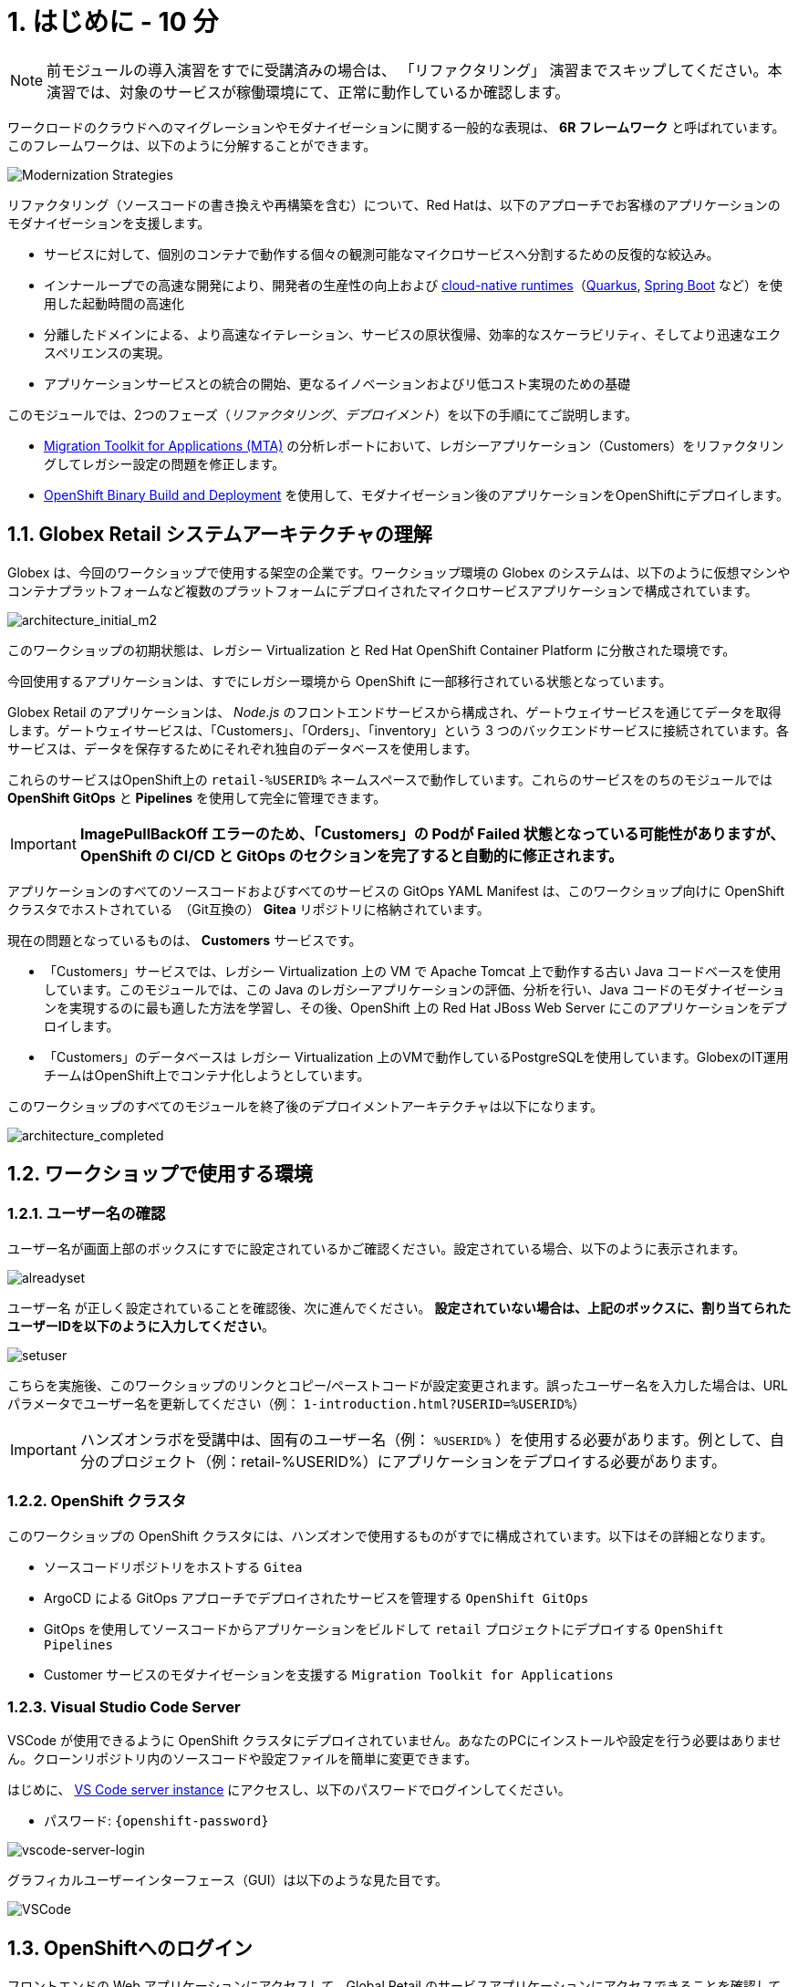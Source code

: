 = 1. はじめに - 10 分
:imagesdir: ../assets/images

[NOTE]
====
前モジュールの導入演習をすでに受講済みの場合は、 「リファクタリング」 演習までスキップしてください。本演習では、対象のサービスが稼働環境にて、正常に動作しているか確認します。
====

ワークロードのクラウドへのマイグレーションやモダナイゼーションに関する一般的な表現は、 *6R フレームワーク* と呼ばれています。このフレームワークは、以下のように分解することができます。

image::mod-strategies-refactor.png[Modernization Strategies]

リファクタリング（ソースコードの書き換えや再構築を含む）について、Red Hatは、以下のアプローチでお客様のアプリケーションのモダナイゼーションを支援します。

* サービスに対して、個別のコンテナで動作する個々の観測可能なマイクロサービスへ分割するための反復的な絞込み。
* インナーループでの高速な開発により、開発者の生産性の向上および link:https://www.redhat.com/en/products/runtimes[cloud-native runtimes^]（link:https://www.redhat.com/en/topics/cloud-native-apps/what-is-quarkus[Quarkus^], link:https://access.redhat.com/products/spring-boot[Spring Boot^] など）を使用した起動時間の高速化
* 分離したドメインによる、より高速なイテレーション、サービスの原状復帰、効率的なスケーラビリティ、そしてより迅速なエクスペリエンスの実現。
* アプリケーションサービスとの統合の開始、更なるイノベーションおよびリ低コスト実現のための基礎

このモジュールでは、2つのフェーズ（_リファクタリング_、_デプロイメント_）を以下の手順にてご説明します。

* https://docs.redhat.com/en/documentation/migration_toolkit_for_applications/7.0/html-single/introduction_to_the_migration_toolkit_for_applications/index[Migration Toolkit for Applications (MTA)^] の分析レポートにおいて、レガシーアプリケーション（Customers）をリファクタリングしてレガシー設定の問題を修正します。
* link:https://docs.redhat.com/en/documentation/openshift_container_platform/4.15/html/builds_using_buildconfig/creating-build-inputs#builds-binary-source_creating-build-inputs[OpenShift Binary Build and Deployment^] を使用して、モダナイゼーション後のアプリケーションをOpenShiftにデプロイします。

== 1.1. Globex Retail システムアーキテクチャの理解

Globex は、今回のワークショップで使用する架空の企業です。ワークショップ環境の Globex のシステムは、以下のように仮想マシンやコンテナプラットフォームなど複数のプラットフォームにデプロイされたマイクロサービスアプリケーションで構成されています。

image::architecture_initial_m2.png[architecture_initial_m2]

このワークショップの初期状態は、レガシー Virtualization と Red Hat OpenShift Container Platform に分散された環境です。

今回使用するアプリケーションは、すでにレガシー環境から OpenShift に一部移行されている状態となっています。

Globex Retail のアプリケーションは、 _Node.js_ のフロントエンドサービスから構成され、ゲートウェイサービスを通じてデータを取得します。ゲートウェイサービスは、「Customers」、「Orders」、「inventory」という 3 つのバックエンドサービスに接続されています。各サービスは、データを保存するためにそれぞれ独自のデータベースを使用します。

これらのサービスはOpenShift上の `retail-%USERID%` ネームスペースで動作しています。これらのサービスをのちのモジュールでは *OpenShift GitOps* と *Pipelines* を使用して完全に管理できます。

[IMPORTANT]
====
**ImagePullBackOff エラーのため、「Customers」の Podが Failed 状態となっている可能性がありますが、OpenShift の CI/CD と GitOps のセクションを完了すると自動的に修正されます。**
====

アプリケーションのすべてのソースコードおよびすべてのサービスの GitOps YAML Manifest は、このワークショップ向けに OpenShift クラスタでホストされている　（Git互換の） *Gitea* リポジトリに格納されています。

現在の問題となっているものは、 *Customers* サービスです。

* 「Customers」サービスでは、レガシー Virtualization 上の VM で Apache Tomcat 上で動作する古い Java コードベースを使用しています。このモジュールでは、この Java のレガシーアプリケーションの評価、分析を行い、Java コードのモダナイゼーションを実現するのに最も適した方法を学習し、その後、OpenShift 上の Red Hat JBoss Web Server にこのアプリケーションをデプロイします。
* 「Customers」のデータベースは レガシー Virtualization 上のVMで動作しているPostgreSQLを使用しています。GlobexのIT運用チームはOpenShift上でコンテナ化しようとしています。

このワークショップのすべてのモジュールを終了後のデプロイメントアーキテクチャは以下になります。

image::architecture_completed.png[architecture_completed]

== 1.2. ワークショップで使用する環境

=== 1.2.1. ユーザー名の確認

ユーザー名が画面上部のボックスにすでに設定されているかご確認ください。設定されている場合、以下のように表示されます。

image::alreadyset.png[alreadyset]

`ユーザー名` が正しく設定されていることを確認後、次に進んでください。 *設定されていない場合は、上記のボックスに、割り当てられたユーザーIDを以下のように入力してください*。

image::setuser.png[setuser]

こちらを実施後、このワークショップのリンクとコピー/ペーストコードが設定変更されます。誤ったユーザー名を入力した場合は、URL パラメータでユーザー名を更新してください（例： `1-introduction.html?USERID=%USERID%`）

[IMPORTANT]
====
ハンズオンラボを受講中は、固有のユーザー名（例： `%USERID%` ）を使用する必要があります。例として、自分のプロジェクト（例：retail-%USERID%）にアプリケーションをデプロイする必要があります。
====

=== 1.2.2. OpenShift クラスタ

このワークショップの OpenShift クラスタには、ハンズオンで使用するものがすでに構成されています。以下はその詳細となります。

* ソースコードリポジトリをホストする `Gitea`
* ArgoCD による GitOps アプローチでデプロイされたサービスを管理する `OpenShift GitOps`
* GitOps を使用してソースコードからアプリケーションをビルドして `retail` プロジェクトにデプロイする  `OpenShift Pipelines`
* Customer サービスのモダナイゼーションを支援する `Migration Toolkit for Applications`

=== 1.2.3. Visual Studio Code Server

VSCode が使用できるように OpenShift クラスタにデプロイされていません。あなたのPCにインストールや設定を行う必要はありません。クローンリポジトリ内のソースコードや設定ファイルを簡単に変更できます。

はじめに、 link:https://codeserver-codeserver-%USERID%.%SUBDOMAIN%[VS Code server instance^] にアクセスし、以下のパスワードでログインしてください。

* パスワード: `{openshift-password}`

image::vscode-server-login.png[vscode-server-login]

グラフィカルユーザーインターフェース（GUI）は以下のような見た目です。

image::vscode.png[VSCode]

== 1.3. OpenShiftへのログイン

フロントエンドの Web アプリケーションにアクセスして、Global Retail のサービスアプリケーションにアクセスできることを確認してください。フロントエンドアプリケーションへのアクセス URL は、OpenShift のコマンドラインツール（ `oc` ）を使用すると見つけることができます。環境にはデフォルトで _oc_ コマンドがインストールされています。VS Code Serverから新しいターミナルを開いてください。

VS Code のターミナルメニューにある `新しいターミナル(New Terminal)` をクリックし、新しいターミナルが開いたら、以下の _oc_ コマンドを実行してください

[.console-input]
[source,bash]
----
oc login -u %USERID% -p openshift https://openshift.default.svc:443
----

image::vscode-terminal.png[vscode-terminal]

[NOTE]
====
コピー&ペーストの許可に関する *"See text and images copied to the clipboard"* というポップアップメッセージが表示された場合は `Allow` をクリックします。また、ターミナルで `"Use insecure connections?"` というメッセージが表示さた場合は `y` を入力してください。
====

== 1.4 作業プロジェクトの変更

今日このモジュールを通して行う `ocp-4.15` という正しいブランチを *check out* してください！VS Codeのターミナルで次の `git` コマンドを実行します。

[.console-input]
[source,bash]
----
git checkout ocp-4.15
----

アウトプットは次のようになります。

[.console-output]
[source,bash,subs="+attributes,macros+"]
----
branch 'ocp-4.15' set up to track 'origin/ocp-4.15'.
Switched to a new branch 'ocp-4.15'
----


== おめでとうございます。

以上で、アプリケーションのアーキテクチャの学習、ワークショップの環境の確認が完了しました。

次のステップでは、アプリケーションの1つのソースコードを分析し、OpenShift上のLinuxコンテナとして動作するようにリファクタリングを行い、モダナイゼーションプロセスの続きを実施していきます。
